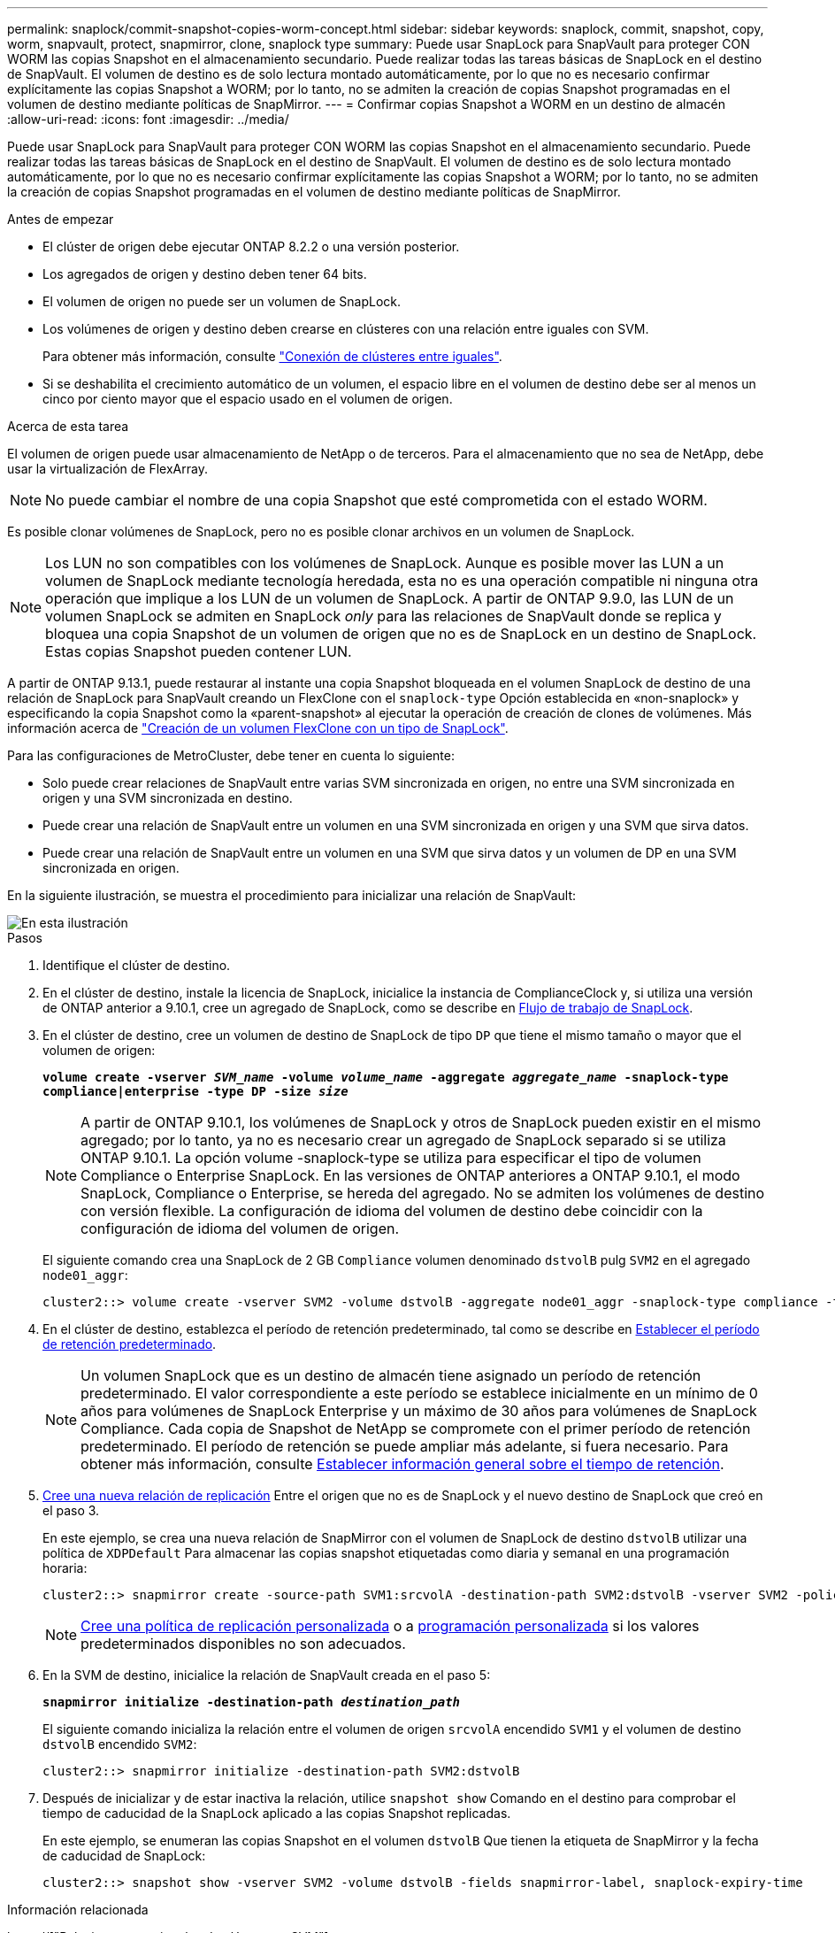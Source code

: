 ---
permalink: snaplock/commit-snapshot-copies-worm-concept.html 
sidebar: sidebar 
keywords: snaplock, commit, snapshot, copy, worm, snapvault, protect, snapmirror, clone, snaplock type 
summary: Puede usar SnapLock para SnapVault para proteger CON WORM las copias Snapshot en el almacenamiento secundario. Puede realizar todas las tareas básicas de SnapLock en el destino de SnapVault. El volumen de destino es de solo lectura montado automáticamente, por lo que no es necesario confirmar explícitamente las copias Snapshot a WORM; por lo tanto, no se admiten la creación de copias Snapshot programadas en el volumen de destino mediante políticas de SnapMirror. 
---
= Confirmar copias Snapshot a WORM en un destino de almacén
:allow-uri-read: 
:icons: font
:imagesdir: ../media/


[role="lead"]
Puede usar SnapLock para SnapVault para proteger CON WORM las copias Snapshot en el almacenamiento secundario. Puede realizar todas las tareas básicas de SnapLock en el destino de SnapVault. El volumen de destino es de solo lectura montado automáticamente, por lo que no es necesario confirmar explícitamente las copias Snapshot a WORM; por lo tanto, no se admiten la creación de copias Snapshot programadas en el volumen de destino mediante políticas de SnapMirror.

.Antes de empezar
* El clúster de origen debe ejecutar ONTAP 8.2.2 o una versión posterior.
* Los agregados de origen y destino deben tener 64 bits.
* El volumen de origen no puede ser un volumen de SnapLock.
* Los volúmenes de origen y destino deben crearse en clústeres con una relación entre iguales con SVM.
+
Para obtener más información, consulte link:https://docs.netapp.com/us-en/ontap-sm-classic/peering/index.html["Conexión de clústeres entre iguales"].

* Si se deshabilita el crecimiento automático de un volumen, el espacio libre en el volumen de destino debe ser al menos un cinco por ciento mayor que el espacio usado en el volumen de origen.


.Acerca de esta tarea
El volumen de origen puede usar almacenamiento de NetApp o de terceros. Para el almacenamiento que no sea de NetApp, debe usar la virtualización de FlexArray.


NOTE: No puede cambiar el nombre de una copia Snapshot que esté comprometida con el estado WORM.

Es posible clonar volúmenes de SnapLock, pero no es posible clonar archivos en un volumen de SnapLock.


NOTE: Los LUN no son compatibles con los volúmenes de SnapLock. Aunque es posible mover las LUN a un volumen de SnapLock mediante tecnología heredada, esta no es una operación compatible ni ninguna otra operación que implique a los LUN de un volumen de SnapLock. A partir de ONTAP 9.9.0, las LUN de un volumen SnapLock se admiten en SnapLock _only_ para las relaciones de SnapVault donde se replica y bloquea una copia Snapshot de un volumen de origen que no es de SnapLock en un destino de SnapLock. Estas copias Snapshot pueden contener LUN.

A partir de ONTAP 9.13.1, puede restaurar al instante una copia Snapshot bloqueada en el volumen SnapLock de destino de una relación de SnapLock para SnapVault creando un FlexClone con el `snaplock-type` Opción establecida en «non-snaplock» y especificando la copia Snapshot como la «parent-snapshot» al ejecutar la operación de creación de clones de volúmenes. Más información acerca de link:https://docs.netapp.com/us-en/ontap/volumes/create-flexclone-task.html?q=volume+clone["Creación de un volumen FlexClone con un tipo de SnapLock"].

Para las configuraciones de MetroCluster, debe tener en cuenta lo siguiente:

* Solo puede crear relaciones de SnapVault entre varias SVM sincronizada en origen, no entre una SVM sincronizada en origen y una SVM sincronizada en destino.
* Puede crear una relación de SnapVault entre un volumen en una SVM sincronizada en origen y una SVM que sirva datos.
* Puede crear una relación de SnapVault entre un volumen en una SVM que sirva datos y un volumen de DP en una SVM sincronizada en origen.


En la siguiente ilustración, se muestra el procedimiento para inicializar una relación de SnapVault:

image::../media/snapvault-steps-clustered.gif[En esta ilustración, se muestra el procedimiento para inicializar una relación de SnapVault: Identificar el clúster de destino,creating a destination volume,creating a policy]

.Pasos
. Identifique el clúster de destino.
. En el clúster de destino, instale la licencia de SnapLock, inicialice la instancia de ComplianceClock y, si utiliza una versión de ONTAP anterior a 9.10.1, cree un agregado de SnapLock, como se describe en xref:workflow-concept.html[Flujo de trabajo de SnapLock].
. En el clúster de destino, cree un volumen de destino de SnapLock de tipo `DP` que tiene el mismo tamaño o mayor que el volumen de origen:
+
`*volume create -vserver _SVM_name_ -volume _volume_name_ -aggregate _aggregate_name_ -snaplock-type compliance|enterprise -type DP -size _size_*`

+
[NOTE]
====
A partir de ONTAP 9.10.1, los volúmenes de SnapLock y otros de SnapLock pueden existir en el mismo agregado; por lo tanto, ya no es necesario crear un agregado de SnapLock separado si se utiliza ONTAP 9.10.1. La opción volume -snaplock-type se utiliza para especificar el tipo de volumen Compliance o Enterprise SnapLock. En las versiones de ONTAP anteriores a ONTAP 9.10.1, el modo SnapLock, Compliance o Enterprise, se hereda del agregado. No se admiten los volúmenes de destino con versión flexible. La configuración de idioma del volumen de destino debe coincidir con la configuración de idioma del volumen de origen.

====
+
El siguiente comando crea una SnapLock de 2 GB `Compliance` volumen denominado `dstvolB` pulg `SVM2` en el agregado `node01_aggr`:

+
[listing]
----
cluster2::> volume create -vserver SVM2 -volume dstvolB -aggregate node01_aggr -snaplock-type compliance -type DP -size 2GB
----
. En el clúster de destino, establezca el período de retención predeterminado, tal como se describe en xref:set-default-retention-period-task.adoc[Establecer el período de retención predeterminado].
+
[NOTE]
====
Un volumen SnapLock que es un destino de almacén tiene asignado un período de retención predeterminado. El valor correspondiente a este período se establece inicialmente en un mínimo de 0 años para volúmenes de SnapLock Enterprise y un máximo de 30 años para volúmenes de SnapLock Compliance. Cada copia de Snapshot de NetApp se compromete con el primer período de retención predeterminado. El período de retención se puede ampliar más adelante, si fuera necesario. Para obtener más información, consulte xref:set-retention-period-task.adoc[Establecer información general sobre el tiempo de retención].

====
. xref:../data-protection/create-replication-relationship-task.adoc[Cree una nueva relación de replicación] Entre el origen que no es de SnapLock y el nuevo destino de SnapLock que creó en el paso 3.
+
En este ejemplo, se crea una nueva relación de SnapMirror con el volumen de SnapLock de destino `dstvolB` utilizar una política de `XDPDefault` Para almacenar las copias snapshot etiquetadas como diaria y semanal en una programación horaria:

+
[listing]
----
cluster2::> snapmirror create -source-path SVM1:srcvolA -destination-path SVM2:dstvolB -vserver SVM2 -policy XDPDefault -schedule hourly
----
+
[NOTE]
====
xref:../data-protection/create-custom-replication-policy-concept.adoc[Cree una política de replicación personalizada] o a xref:../data-protection/create-replication-job-schedule-task.adoc[programación personalizada] si los valores predeterminados disponibles no son adecuados.

====
. En la SVM de destino, inicialice la relación de SnapVault creada en el paso 5:
+
`*snapmirror initialize -destination-path _destination_path_*`

+
El siguiente comando inicializa la relación entre el volumen de origen `srcvolA` encendido `SVM1` y el volumen de destino `dstvolB` encendido `SVM2`:

+
[listing]
----
cluster2::> snapmirror initialize -destination-path SVM2:dstvolB
----
. Después de inicializar y de estar inactiva la relación, utilice `snapshot show` Comando en el destino para comprobar el tiempo de caducidad de la SnapLock aplicado a las copias Snapshot replicadas.
+
En este ejemplo, se enumeran las copias Snapshot en el volumen `dstvolB` Que tienen la etiqueta de SnapMirror y la fecha de caducidad de SnapLock:

+
[listing]
----
cluster2::> snapshot show -vserver SVM2 -volume dstvolB -fields snapmirror-label, snaplock-expiry-time
----


.Información relacionada
https://["Relaciones entre iguales de clústeres y SVM"]

https://["Backup de volúmenes mediante SnapVault"]
